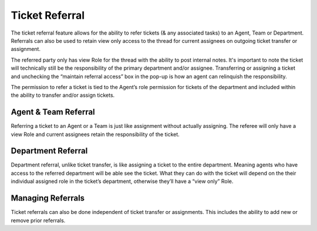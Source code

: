 Ticket Referral
===============

The ticket referral feature allows for the ability to refer tickets (& any associated tasks) to an Agent, Team or Department. Referrals can also be used to retain view only access to the thread for current assignees on outgoing ticket transfer or assignment.

The referred party only has view Role for the thread with the ability to post internal notes. It's important to note the ticket will technically still be the responsibility of the primary department and/or assignee. Transferring or assigning a ticket and unchecking the “maintain referral access” box in the pop-up is how an agent can relinquish the responsibility.

The permission to refer a ticket is tied to the Agent’s role permission for tickets of the department and included within the ability to transfer and/or assign tickets.

Agent & Team Referral
---------------------

Referring a ticket to an Agent or a Team is just like assignment without actually assigning. The referee will only have a view Role and current assignees retain the responsibility of the ticket.

.. img:: ../../_static/images/referral_agent_and_team.png
  :alt: Agent & Team Referral

Department Referral
-------------------

Department referral, unlike ticket transfer, is like assigning a ticket  to the entire department. Meaning agents who have access to the referred department will be able see the ticket. What they can do with the ticket will depend on the their individual assigned role in the ticket’s department, otherwise they’ll have a “view only” Role.

.. img:: ../../_static/images/referral_department.png
  :alt: Department Transfer

Managing Referrals
------------------

Ticket referrals can also be done independent of ticket transfer or assignments. This includes the ability to add new or remove prior referrals.

.. img:: ../../_static/images/referral_managing.png
  :alt: Managing Referrals
